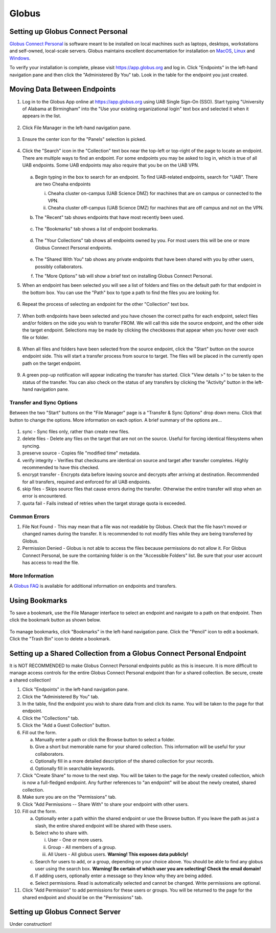 Globus
======

Setting up Globus Connect Personal
----------------------------------

`Globus Connect Personal <https://www.globus.org/globus-connect-personal>`__ is software meant to be installed on local machines such as laptops, desktops, workstations and self-owned, local-scale servers. Globus maintains excellent documentation for installation on `MacOS <https://docs.globus.org/how-to/globus-connect-personal-mac/>`__, `Linux <https://docs.globus.org/how-to/globus-connect-personal-linux>`__ and `Windows <https://docs.globus.org/how-to/globus-connect-personal-windows>`__.

To verify your installation is complete, please visit `<https://app.globus.org>`__ and log in. Click "Endpoints" in the left-hand navigation pane and then click the "Administered By You" tab. Look in the table for the endpoint you just created.


Moving Data Between Endpoints
-----------------------------

1. Log in to the Globus App online at `<https://app.globus.org>`__ using UAB Single Sign-On (SSO). Start typing "University of Alabama at Birmingham" into the "Use your existing organizational login" text box and selected it when it appears in the list.

   .. figure:: ./images/globus_001_login.png
      :alt: Globus login page with University of Alabama at Birmingham entered into the text box.

2. Click File Manager in the left-hand navigation pane.

   .. figure:: ./images/globus_002_nav_pane_file_manager.png
      :alt: Navigation pane with File Manager selected.

3. Ensure the center icon for the "Panels" selection is picked.

   .. figure:: ./images/globus_003_panels.png
      :alt: Panels selection widget with center icon selected. Center icon appears to be two side-by-side panes.

4. Click the "Search" icon in the "Collection" text box near the top-left or top-right of the page to locate an endpoint. There are multiple ways to find an endpoint. For some endpoints you may be asked to log in, which is true of all UAB endpoints. Some UAB endpoints may also require that you be on the UAB VPN.

   .. figure:: ./images/globus_004_search_bar.png
      :alt: Globus File Manager interface with mouse pointer over left-hand Collection Search box.

   a. Begin typing in the box to search for an endpoint. To find UAB-related endpoints, search for "UAB". There are two Cheaha endpoints

      i. Cheaha cluster on-campus (UAB Science DMZ) for machines that are on campus or connected to the VPN.
      ii. Cheaha cluster off-campus (UAB Science DMZ) for machines that are off campus and not on the VPN.

   b. The "Recent" tab shows endpoints that have most recently been used.

      .. figure:: ./images/globus_005_recent_tab.png
         :alt: Globus Collection Search Recent tab showing two endpoints.

   c. The "Bookmarks" tab shows a list of endpoint bookmarks.

      .. figure:: ./images/globus_006_bookmarks_tab.png
         :alt: Globus Collection Search Bookmarks tab showing four bookmarks.

   d. The "Your Collections" tab shows all endpoints owned by you. For most users this will be one or more Globus Connect Personal endpoints.

      .. figure:: ./images/globus_007_your_collections_tab.png
         :alt: Globus Collection Search Your Collections tab showing one endpoint.

   e. The "Shared With You" tab shows any private endpoints that have been shared with you by other users, possibly collaborators.
   f. The "More Options" tab will show a brief text on installing Globus Connect Personal.

5. When an endpoint has been selected you will see a list of folders and files on the default path for that endpoint in the bottom box. You can use the "Path" box to type a path to find the files you are looking for.

   .. figure:: ./images/globus_010_one_endpoint_done.png
      :alt: Globus File Manager interface with one endpoint selected showing files of default directory.

6. Repeat the process of selecting an endpoint for the other "Collection" text box.

   .. figure:: ./images/globus_011_two_endpoint_done.png
      :alt: Globus File Manager interface with both endpoints selected showing files for both default directories.

7. When both endpoints have been selected and you have chosen the correct paths for each endpoint, select files and/or folders on the side you wish to transfer FROM. We will call this side the source endpoint, and the other side the target endpoint. Selections may be made by clicking the checkboxes that appear when you hover over each file or folder.

   .. figure:: ./images/globus_012_selected_files.png
      :alt: Globus File Manager interface with files selected in left endpoint.

8. When all files and folders have been selected from the source endpoint, click the "Start" button on the source endpoint side. This will start a transfer process from source to target. The files will be placed in the currently open path on the target endpoint.

   .. figure:: ./images/globus_013_popup.png
      :alt: Pop-up showing Transfer request submitted successfully. Pop-up contains link to View details.

9.  A green pop-up notification will appear indicating the transfer has started. Click "View details >" to be taken to the status of the transfer. You can also check on the status of any transfers by clicking the "Activity" button in the left-hand navigation pane.

Transfer and Sync Options
~~~~~~~~~~~~~~~~~~~~~~~~~

Between the two "Start" buttons on the "File Manager" page is a "Transfer & Sync Options" drop down menu. Click that button to change the options. More information on each option. A brief summary of the options are...

.. figure:: ./images/globus_040_transfer_and_sync_options.png
   :alt: Transfer and Sync Options pane showing multiple options.

1. sync - Sync files only, rather than create new files.
2. delete files - Delete any files on the target that are not on the source. Useful for forcing identical filesystems when syncing.
3. preserve source - Copies file "modified time" metadata.
4. verify integrity - Verifies that checksums are identical on source and target after transfer completes. Highly recommended to have this checked.
5. encrypt transfer - Encrypts data before leaving source and decrypts after arriving at destination. Recommended for all transfers, required and enforced for all UAB endpoints.
6. skip files - Skips source files that cause errors during the transfer. Otherwise the entire transfer will stop when an error is encountered.
7. quota fail - Fails instead of retries when the target storage quota is exceeded.

Common Errors
~~~~~~~~~~~~~

1. File Not Found - This may mean that a file was not readable by Globus. Check that the file hasn't moved or changed names during the transfer. It is recommended to not modify files while they are being transferred by Globus.
2. Permission Denied - Globus is not able to access the files because permissions do not allow it. For Globus Connect Personal, be sure the containing folder is on the "Accessible Folders" list. Be sure that your user account has access to read the file.

More Information
~~~~~~~~~~~~~~~~

A `Globus FAQ <https://docs.globus.org/faq/globus-connect-endpoin/>`__ is available for additional information on endpoints and transfers.


Using Bookmarks
---------------

To save a bookmark, use the File Manager interface to select an endpoint and navigate to a path on that endpoint. Then click the bookmark button as shown below.

.. figure:: ./images/globus_060_create_bookmark.png
   :alt: Globus File Manager interface with mouse pointer hovering over Bookmark icon.

To manage bookmarks, click "Bookmarks" in the left-hand navigation pane. Click the "Pencil" icon to edit a bookmark. Click the "Trash Bin" icon to delete a bookmark.

.. figure:: ./images/globus_061_manage_bookmarks.png
   :alt: Globus Bookmarks interface showing four bookmarks.


Setting up a Shared Collection from a Globus Connect Personal Endpoint
----------------------------------------------------------------------

It is NOT RECOMMENDED to make Globus Connect Personal endpoints public as this is insecure. It is more difficult to manage access controls for the entire Globus Connect Personal endpoint than for a shared collection. Be secure, create a shared collection!

1. Click "Endpoints" in the left-hand navigation pane.
2. Click the "Administered By You" tab.
3. In the table, find the endpoint you wish to share data from and click its name. You will be taken to the page for that endpoint.
4. Click the "Collections" tab.
5. Click the "Add a Guest Collection" button.
6. Fill out the form.

   a. Manually enter a path or click the Browse button to select a folder.
   b. Give a short but memorable name for your shared collection. This information will be useful for your collaborators.
   c. Optionally fill in a more detailed description of the shared collection for your records.
   d. Optionally fill in searchable keywords.

7. Click "Create Share" to move to the next step. You will be taken to the page for the newly created collection, which is now a full-fledged endpoint. Any further references to "an endpoint" will be about the newly created, shared collection.
8. Make sure you are on the "Permissions" tab.
9. Click "Add Permissions -- Share With" to share your endpoint with other users.
10. Fill out the form.

    a. Optionally enter a path within the shared endpoint or use the Browse button. If you leave the path as just a slash, the entire shared endpoint will be shared with these users.
    b. Select who to share with.

       i. User - One or more users.
       ii. Group - All members of a group.
       iii. All Users - All globus users. **Warning! This exposes data publicly!**

    c. Search for users to add, or a group, depending on your choice above. You should be able to find any globus user using the search box. **Warning! Be certain of which user you are selecting! Check the email domain!**
    d. If adding users, optionally enter a message so they know why they are being added.
    e. Select permissions. Read is automatically selected and cannot be changed. Write permissions are optional.

11. Click "Add Permission" to add permissions for these users or groups. You will be returned to the page for the shared endpoint and should be on the "Permissions" tab.


Setting up Globus Connect Server
--------------------------------

Under construction!
